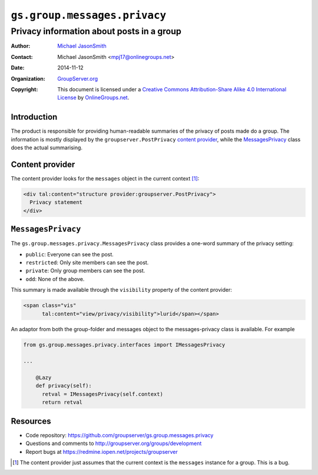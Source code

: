 =============================
``gs.group.messages.privacy``
=============================
~~~~~~~~~~~~~~~~~~~~~~~~~~~~~~~~~~~~~~~~~~
Privacy information about posts in a group
~~~~~~~~~~~~~~~~~~~~~~~~~~~~~~~~~~~~~~~~~~

:Author: `Michael JasonSmith`_
:Contact: Michael JasonSmith <mpj17@onlinegroups.net>
:Date: 2014-11-12
:Organization: `GroupServer.org`_
:Copyright: This document is licensed under a
  `Creative Commons Attribution-Share Alike 4.0 International License`_
  by `OnlineGroups.net`_.

Introduction
============

The product is responsible for providing human-readable summaries
of the privacy of posts made do a group. The information is
mostly displayed by the ``groupserver.PostPrivacy`` `content
provider`_, while the `MessagesPrivacy`_ class does the actual
summarising.

Content provider
================

The content provider looks for the ``messages`` object in the
current context [#context]_:

.. code-block:: xml

  <div tal:content="structure provider:groupserver.PostPrivacy">
    Privacy statement
  </div>

``MessagesPrivacy``
===================

The ``gs.group.messages.privacy.MessagesPrivacy`` class provides
a one-word summary of the privacy setting:

* ``public``: Everyone can see the post.
* ``restricted``: Only site members can see the post.
* ``private``: Only group members can see the post.
* ``odd``: None of the above.

This summary is made available through the ``visibility``
property of the content provider:

.. code-block:: xml

    <span class="vis"
          tal:content="view/privacy/visibility">lurid</span></span>

An adaptor from both the group-folder and messages object to the
messages-privacy class is available. For example

.. code-block:: python

    from gs.group.messages.privacy.interfaces import IMessagesPrivacy

    ...

        @Lazy
        def privacy(self):
          retval = IMessagesPrivacy(self.context)
          return retval

Resources
=========

- Code repository: https://github.com/groupserver/gs.group.messages.privacy
- Questions and comments to http://groupserver.org/groups/development
- Report bugs at https://redmine.iopen.net/projects/groupserver

.. [#context] The content provider just assumes that the current
              context is the ``messages`` instance for a
              group. This is a bug.

.. _GroupServer: http://groupserver.org/
.. _GroupServer.org: http://groupserver.org/
.. _OnlineGroups.Net: https://onlinegroups.net
.. _Michael JasonSmith: http://groupserver.org/p/mpj17
..  _Creative Commons Attribution-Share Alike 4.0 International License:
    http://creativecommons.org/licenses/by-sa/4.0/

..  LocalWords:  PostPrivacy MessagesPrivacy tal groupserver http
